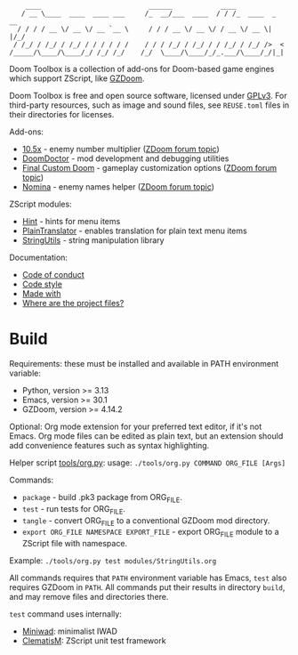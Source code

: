 # SPDX-FileCopyrightText: © 2025 Alexander Kromm <mmaulwurff@gmail.com>
# SPDX-License-Identifier: CC0-1.0

#+begin_src
     ____                           ______            ____
    / __ \____  ____  ____ ___     /_  __/___  ____  / / /_  ____  _  __
   / / / / __ \/ __ \/ __ `__ \     / / / __ \/ __ \/ / __ \/ __ \| |/_/
  / /_/ / /_/ / /_/ / / / / / /    / / / /_/ / /_/ / / /_/ / /_/ />  <
 /_____/\____/\____/_/ /_/ /_/    /_/  \____/\____/_/_.___/\____/_/|_|
#+end_src

Doom Toolbox is a collection of add-ons for Doom-based game engines which support
ZScript, like [[https://zdoom.org/downloads][GZDoom]].

Doom Toolbox is free and open source software, licensed under [[file:LICENSES/GPL-3.0-only.txt][GPLv3]]. For third-party
resources, such as image and sound files, see ~REUSE.toml~ files in their directories
for licenses.

Add-ons:
- [[file:10.5x.org][10.5x]] - enemy number multiplier ([[https://forum.zdoom.org/viewtopic.php?t=65962][ZDoom forum topic]])
- [[file:DoomDoctor.org][DoomDoctor]] - mod development and debugging utilities
- [[file:FinalCustomDoom.org][Final Custom Doom]] - gameplay customization options ([[https://forum.zdoom.org/viewtopic.php?t=64678][ZDoom forum topic]])
- [[file:Nomina.org][Nomina]] - enemy names helper ([[https://forum.zdoom.org/viewtopic.php?p=1150645][ZDoom forum topic]])

ZScript modules:
- [[file:modules/Hint.org][Hint]] - hints for menu items
- [[file:modules/PlainTranslator.org][PlainTranslator]] - enables translation for plain text menu items
- [[file:modules/StringUtils.org][StringUtils]] - string manipulation library

Documentation:
- [[file:documentation/CodeOfConduct.org][Code of conduct]]
- [[file:documentation/CodeStyle.org][Code style]]
- [[file:documentation/MadeWith.org][Made with]]
- [[file:documentation/WhereAreTheProjectFiles.org][Where are the project files?]]

* Build

Requirements: these must be installed and available in PATH environment variable:
- Python, version >= 3.13
- Emacs, version >= 30.1
- GZDoom, version >= 4.14.2

Optional: Org mode extension for your preferred text editor, if it's not Emacs. Org
mode files can be edited as plain text, but an extension should add convenience
features such as syntax highlighting.

Helper script [[file:tools/org.py][tools/org.py]]: usage: ~./tools/org.py COMMAND ORG_FILE [Args]~

Commands:
- ~package~ - build .pk3 package from ORG_FILE.
- ~test~ - run tests for ORG_FILE.
- ~tangle~ - convert ORG_FILE to a conventional GZDoom mod directory.
- ~export ORG_FILE NAMESPACE EXPORT_FILE~ - export ORG_FILE module to a ZScript file
  with namespace.

Example: ~./tools/org.py test modules/StringUtils.org~

All commands requires that ~PATH~ environment variable has Emacs, ~test~ also
requires GZDoom in ~PATH~. All commands put their results in directory ~build~, and
may remove files and directories there.

~test~ command uses internally:
- [[https://github.com/fragglet/miniwad][Miniwad]]: minimalist IWAD
- [[https://github.com/mmaulwurff/clematis][ClematisM]]: ZScript unit test framework
